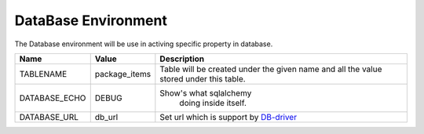 
DataBase Environment
====================

The Database environment will be use in activing
specific property in database.

+--------------+--------------+----------------------------------------+
| Name         | Value        | Description                            |
+==============+==============+========================================+
| TABLENAME    | package_items| Table will be created under the        |
|              |              | given name and all the value stored    |
|              |              | under this table.                      |
+--------------+--------------+----------------------------------------+
| DATABASE_ECHO| DEBUG        | Show's what sqlalchemy                 |
|              |              |  doing inside itself.                  |
+--------------+--------------+----------------------------------------+
| DATABASE_URL | db_url       | Set url which is support by DB-driver_ |
+--------------+--------------+----------------------------------------+

.. _DB-driver: https://docs.sqlalchemy.org/en/latest/dialects/


